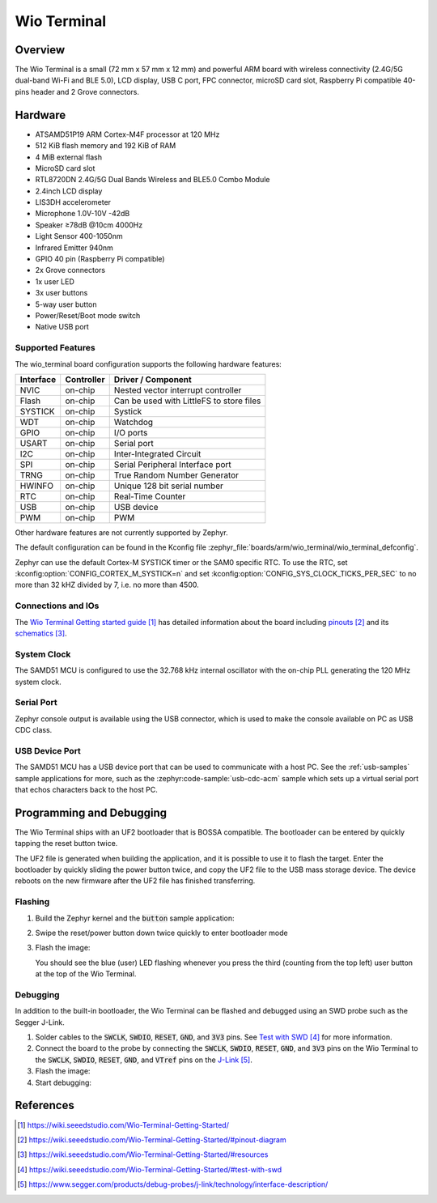 .. _wio_terminal:

Wio Terminal
############

Overview
********

The Wio Terminal is a small (72 mm x 57 mm x 12 mm) and powerful ARM board with
wireless connectivity (2.4G/5G dual-band Wi-Fi and BLE 5.0), LCD display,
USB C port, FPC connector, microSD card slot, Raspberry Pi compatible 40-pins
header and 2 Grove connectors.

.. image:: img/wio_terminal.png
     :width: 500px
     :align: center
     :alt: Seeed Studio Wio Terminal

Hardware
********

- ATSAMD51P19 ARM Cortex-M4F processor at 120 MHz
- 512 KiB flash memory and 192 KiB of RAM
- 4 MiB external flash
- MicroSD card slot
- RTL8720DN 2.4G/5G Dual Bands Wireless and BLE5.0 Combo Module
- 2.4inch LCD display
- LIS3DH accelerometer
- Microphone 1.0V-10V -42dB
- Speaker ≥78dB @10cm 4000Hz
- Light Sensor 400-1050nm
- Infrared Emitter 940nm
- GPIO 40 pin (Raspberry Pi compatible)
- 2x Grove connectors
- 1x user LED
- 3x user buttons
- 5-way user button
- Power/Reset/Boot mode switch
- Native USB port

Supported Features
==================

The wio_terminal board configuration supports the following hardware features:

.. list-table::
    :header-rows: 1

    * - Interface
      - Controller
      - Driver / Component
    * - NVIC
      - on-chip
      - Nested vector interrupt controller
    * - Flash
      - on-chip
      - Can be used with LittleFS to store files
    * - SYSTICK
      - on-chip
      - Systick
    * - WDT
      - on-chip
      - Watchdog
    * - GPIO
      - on-chip
      - I/O ports
    * - USART
      - on-chip
      - Serial port
    * - I2C
      - on-chip
      - Inter-Integrated Circuit
    * - SPI
      - on-chip
      - Serial Peripheral Interface port
    * - TRNG
      - on-chip
      - True Random Number Generator
    * - HWINFO
      - on-chip
      - Unique 128 bit serial number
    * - RTC
      - on-chip
      - Real-Time Counter
    * - USB
      - on-chip
      - USB device
    * - PWM
      - on-chip
      - PWM

Other hardware features are not currently supported by Zephyr.

The default configuration can be found in the Kconfig file
:zephyr_file:`boards/arm/wio_terminal/wio_terminal_defconfig`.

Zephyr can use the default Cortex-M SYSTICK timer or the SAM0 specific RTC.
To use the RTC, set :kconfig:option:`CONFIG_CORTEX_M_SYSTICK=n` and set
:kconfig:option:`CONFIG_SYS_CLOCK_TICKS_PER_SEC` to no more than 32 kHZ divided
by 7, i.e. no more than 4500.

Connections and IOs
===================

The `Wio Terminal Getting started guide`_ has detailed information about the
board including `pinouts`_ and its `schematics`_.

System Clock
============

The SAMD51 MCU is configured to use the 32.768 kHz internal oscillator with the
on-chip PLL generating the 120 MHz system clock.

Serial Port
===========

Zephyr console output is available using the USB connector, which is used to
make the console available on PC as USB CDC class.

USB Device Port
===============

The SAMD51 MCU has a USB device port that can be used to communicate with a
host PC.  See the :ref:`usb-samples` sample applications for more, such as the
:zephyr:code-sample:`usb-cdc-acm` sample which sets up a virtual serial port that echos
characters back to the host PC.

Programming and Debugging
*************************

The Wio Terminal ships with an UF2 bootloader that is BOSSA compatible. The
bootloader can be entered by quickly tapping the reset button twice.

The UF2 file is generated when building the application, and it is possible to
use it to flash the target. Enter the bootloader by quickly sliding the power
button twice, and copy the UF2 file to the USB mass storage device. The device
reboots on the new firmware after the UF2 file has finished transferring.

Flashing
========

#. Build the Zephyr kernel and the :code:`button` sample application:

   .. zephyr-app-commands::
      :zephyr-app: samples/basic/button
      :board: wio_terminal
      :goals: build
      :compact:

#. Swipe the reset/power button down twice quickly to enter bootloader mode

#. Flash the image:

   .. zephyr-app-commands::
      :zephyr-app: samples/basic/button
      :board: wio_terminal
      :goals: flash
      :compact:

   You should see the blue (user) LED flashing whenever you press the third
   (counting from the top left) user button at the top of the Wio Terminal.

Debugging
=========

In addition to the built-in bootloader, the Wio Terminal can be flashed and
debugged using an SWD probe such as the Segger J-Link.

#.  Solder cables to the :code:`SWCLK`, :code:`SWDIO`, :code:`RESET`,
    :code:`GND`, and :code:`3V3` pins. See `Test with SWD`_ for more
    information.

#. Connect the board to the probe by connecting the :code:`SWCLK`,
   :code:`SWDIO`, :code:`RESET`, :code:`GND`, and :code:`3V3` pins on the
   Wio Terminal to the :code:`SWCLK`, :code:`SWDIO`, :code:`RESET`,
   :code:`GND`, and :code:`VTref` pins on the `J-Link`_.

#. Flash the image:

   .. zephyr-app-commands::
      :zephyr-app: samples/basic/button
      :board: wio_terminal
      :goals: flash
      :flash-args: -r openocd
      :compact:

#. Start debugging:

   .. zephyr-app-commands::
      :zephyr-app: samples/basic/button
      :board: wio_terminal
      :goals: debug
      :compact:

References
**********

.. target-notes::

.. _Wio Terminal Getting started guide:
   https://wiki.seeedstudio.com/Wio-Terminal-Getting-Started/

.. _pinouts:
    https://wiki.seeedstudio.com/Wio-Terminal-Getting-Started/#pinout-diagram

.. _schematics:
    https://wiki.seeedstudio.com/Wio-Terminal-Getting-Started/#resources

.. _Test with SWD:
    https://wiki.seeedstudio.com/Wio-Terminal-Getting-Started/#test-with-swd

.. _J-Link:
    https://www.segger.com/products/debug-probes/j-link/technology/interface-description/
